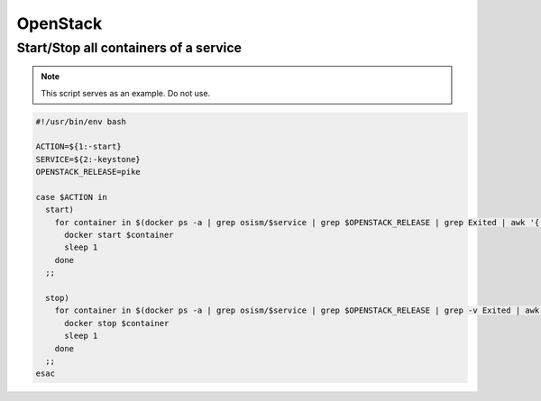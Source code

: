 =========
OpenStack
=========

Start/Stop all containers of a service
======================================

.. note::

   This script serves as an example. Do not use.

.. code-block:: bash

   #!/usr/bin/env bash                                        

   ACTION=${1:-start}                                         
   SERVICE=${2:-keystone}                                     
   OPENSTACK_RELEASE=pike                                     

   case $ACTION in
     start)
       for container in $(docker ps -a | grep osism/$service | grep $OPENSTACK_RELEASE | grep Exited | awk '{ print $1 }'); do
         docker start $container
         sleep 1
       done
     ;;

     stop)
       for container in $(docker ps -a | grep osism/$service | grep $OPENSTACK_RELEASE | grep -v Exited | awk '{ print $1 }'); do
         docker stop $container
         sleep 1
       done
     ;;
   esac
